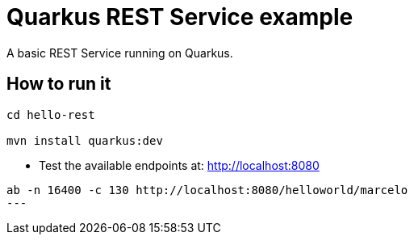 = Quarkus REST Service example

A basic REST Service running on Quarkus.

== How to run it

[source,shell]
----
cd hello-rest

mvn install quarkus:dev
----

* Test the available endpoints at: http://localhost:8080

[source,shell]
ab -n 16400 -c 130 http://localhost:8080/helloworld/marcelo
---
